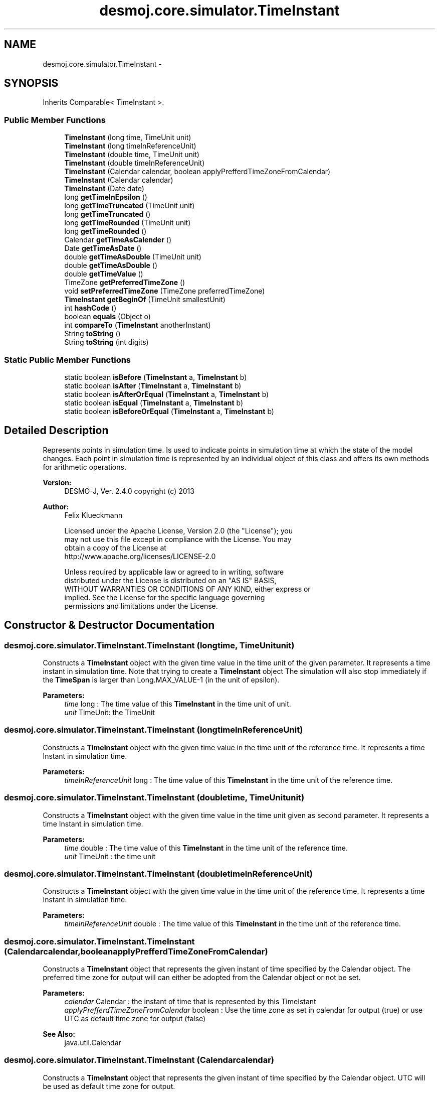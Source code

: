 .TH "desmoj.core.simulator.TimeInstant" 3 "Wed Dec 4 2013" "Version 1.0" "Desmo-J" \" -*- nroff -*-
.ad l
.nh
.SH NAME
desmoj.core.simulator.TimeInstant \- 
.SH SYNOPSIS
.br
.PP
.PP
Inherits Comparable< TimeInstant >\&.
.SS "Public Member Functions"

.in +1c
.ti -1c
.RI "\fBTimeInstant\fP (long time, TimeUnit unit)"
.br
.ti -1c
.RI "\fBTimeInstant\fP (long timeInReferenceUnit)"
.br
.ti -1c
.RI "\fBTimeInstant\fP (double time, TimeUnit unit)"
.br
.ti -1c
.RI "\fBTimeInstant\fP (double timeInReferenceUnit)"
.br
.ti -1c
.RI "\fBTimeInstant\fP (Calendar calendar, boolean applyPrefferdTimeZoneFromCalendar)"
.br
.ti -1c
.RI "\fBTimeInstant\fP (Calendar calendar)"
.br
.ti -1c
.RI "\fBTimeInstant\fP (Date date)"
.br
.ti -1c
.RI "long \fBgetTimeInEpsilon\fP ()"
.br
.ti -1c
.RI "long \fBgetTimeTruncated\fP (TimeUnit unit)"
.br
.ti -1c
.RI "long \fBgetTimeTruncated\fP ()"
.br
.ti -1c
.RI "long \fBgetTimeRounded\fP (TimeUnit unit)"
.br
.ti -1c
.RI "long \fBgetTimeRounded\fP ()"
.br
.ti -1c
.RI "Calendar \fBgetTimeAsCalender\fP ()"
.br
.ti -1c
.RI "Date \fBgetTimeAsDate\fP ()"
.br
.ti -1c
.RI "double \fBgetTimeAsDouble\fP (TimeUnit unit)"
.br
.ti -1c
.RI "double \fBgetTimeAsDouble\fP ()"
.br
.ti -1c
.RI "double \fBgetTimeValue\fP ()"
.br
.ti -1c
.RI "TimeZone \fBgetPreferredTimeZone\fP ()"
.br
.ti -1c
.RI "void \fBsetPreferredTimeZone\fP (TimeZone preferredTimeZone)"
.br
.ti -1c
.RI "\fBTimeInstant\fP \fBgetBeginOf\fP (TimeUnit smallestUnit)"
.br
.ti -1c
.RI "int \fBhashCode\fP ()"
.br
.ti -1c
.RI "boolean \fBequals\fP (Object o)"
.br
.ti -1c
.RI "int \fBcompareTo\fP (\fBTimeInstant\fP anotherInstant)"
.br
.ti -1c
.RI "String \fBtoString\fP ()"
.br
.ti -1c
.RI "String \fBtoString\fP (int digits)"
.br
.in -1c
.SS "Static Public Member Functions"

.in +1c
.ti -1c
.RI "static boolean \fBisBefore\fP (\fBTimeInstant\fP a, \fBTimeInstant\fP b)"
.br
.ti -1c
.RI "static boolean \fBisAfter\fP (\fBTimeInstant\fP a, \fBTimeInstant\fP b)"
.br
.ti -1c
.RI "static boolean \fBisAfterOrEqual\fP (\fBTimeInstant\fP a, \fBTimeInstant\fP b)"
.br
.ti -1c
.RI "static boolean \fBisEqual\fP (\fBTimeInstant\fP a, \fBTimeInstant\fP b)"
.br
.ti -1c
.RI "static boolean \fBisBeforeOrEqual\fP (\fBTimeInstant\fP a, \fBTimeInstant\fP b)"
.br
.in -1c
.SH "Detailed Description"
.PP 
Represents points in simulation time\&. Is used to indicate points in simulation time at which the state of the model changes\&. Each point in simulation time is represented by an individual object of this class and offers its own methods for arithmetic operations\&.
.PP
\fBVersion:\fP
.RS 4
DESMO-J, Ver\&. 2\&.4\&.0 copyright (c) 2013 
.RE
.PP
\fBAuthor:\fP
.RS 4
Felix Klueckmann 
.PP
.nf
    Licensed under the Apache License, Version 2.0 (the "License"); you
    may not use this file except in compliance with the License. You may
    obtain a copy of the License at
    http://www.apache.org/licenses/LICENSE-2.0

    Unless required by applicable law or agreed to in writing, software
    distributed under the License is distributed on an "AS IS" BASIS,
    WITHOUT WARRANTIES OR CONDITIONS OF ANY KIND, either express or
    implied. See the License for the specific language governing
    permissions and limitations under the License.
.fi
.PP
 
.RE
.PP

.SH "Constructor & Destructor Documentation"
.PP 
.SS "desmoj\&.core\&.simulator\&.TimeInstant\&.TimeInstant (longtime, TimeUnitunit)"
Constructs a \fBTimeInstant\fP object with the given time value in the time unit of the given parameter\&. It represents a time instant in simulation time\&. Note that trying to create a \fBTimeInstant\fP object The simulation will also stop immediately if the \fBTimeSpan\fP is larger than Long\&.MAX_VALUE-1 (in the unit of epsilon)\&.
.PP
\fBParameters:\fP
.RS 4
\fItime\fP long : The time value of this \fBTimeInstant\fP in the time unit of unit\&. 
.br
\fIunit\fP TimeUnit: the TimeUnit 
.RE
.PP

.SS "desmoj\&.core\&.simulator\&.TimeInstant\&.TimeInstant (longtimeInReferenceUnit)"
Constructs a \fBTimeInstant\fP object with the given time value in the time unit of the reference time\&. It represents a time Instant in simulation time\&.
.PP
\fBParameters:\fP
.RS 4
\fItimeInReferenceUnit\fP long : The time value of this \fBTimeInstant\fP in the time unit of the reference time\&. 
.RE
.PP

.SS "desmoj\&.core\&.simulator\&.TimeInstant\&.TimeInstant (doubletime, TimeUnitunit)"
Constructs a \fBTimeInstant\fP object with the given time value in the time unit given as second parameter\&. It represents a time Instant in simulation time\&.
.PP
\fBParameters:\fP
.RS 4
\fItime\fP double : The time value of this \fBTimeInstant\fP in the time unit of the reference time\&.
.br
\fIunit\fP TimeUnit : the time unit 
.RE
.PP

.SS "desmoj\&.core\&.simulator\&.TimeInstant\&.TimeInstant (doubletimeInReferenceUnit)"
Constructs a \fBTimeInstant\fP object with the given time value in the time unit of the reference time\&. It represents a time Instant in simulation time\&.
.PP
\fBParameters:\fP
.RS 4
\fItimeInReferenceUnit\fP double : The time value of this \fBTimeInstant\fP in the time unit of the reference time\&. 
.RE
.PP

.SS "desmoj\&.core\&.simulator\&.TimeInstant\&.TimeInstant (Calendarcalendar, booleanapplyPrefferdTimeZoneFromCalendar)"
Constructs a \fBTimeInstant\fP object that represents the given instant of time specified by the Calendar object\&. The preferred time zone for output will can either be adopted from the Calendar object or not be set\&.
.PP
\fBParameters:\fP
.RS 4
\fIcalendar\fP Calendar : the instant of time that is represented by this TimeIstant 
.br
\fIapplyPrefferdTimeZoneFromCalendar\fP boolean : Use the time zone as set in calendar for output (true) or use UTC as default time zone for output (false)
.RE
.PP
\fBSee Also:\fP
.RS 4
java\&.util\&.Calendar 
.RE
.PP

.SS "desmoj\&.core\&.simulator\&.TimeInstant\&.TimeInstant (Calendarcalendar)"
Constructs a \fBTimeInstant\fP object that represents the given instant of time specified by the Calendar object\&. UTC will be used as default time zone for output\&.
.PP
\fBSee Also:\fP
.RS 4
java\&.util\&.Calendar 
.RE
.PP

.SS "desmoj\&.core\&.simulator\&.TimeInstant\&.TimeInstant (Datedate)"
Constructs a \fBTimeInstant\fP object that represents the given instant of time specified by the Date object\&.
.PP
\fBParameters:\fP
.RS 4
\fIdate\fP Date : the instant of time that is represented by this \fBTimeInstant\fP 
.RE
.PP
\fBSee Also:\fP
.RS 4
java\&.util\&.Date 
.RE
.PP

.SH "Member Function Documentation"
.PP 
.SS "int desmoj\&.core\&.simulator\&.TimeInstant\&.compareTo (\fBTimeInstant\fPanotherInstant)"
Compares the given \fBTimeInstant\fP to this \fBTimeInstant\fP\&. This method implements the Comparable<TimeInstant> Interface
.PP
\fBParameters:\fP
.RS 4
\fIanotherInstant\fP : The \fBTimeInstant\fP to be compared to this \fBTimeInstant\fP
.RE
.PP
\fBReturns:\fP
.RS 4
: int: Returns a negative integer, zero, or a positive integer as this \fBTimeInstant\fP is before, at the same time, or after the given \fBTimeInstant\fP\&. 
.RE
.PP

.SS "boolean desmoj\&.core\&.simulator\&.TimeInstant\&.equals (Objecto)"
Indicates whether this \fBTimeInstant\fP is equal to the given parameter\&. Returns true if the obj argument is a \fBTimeInstant\fP and represents the same point of time as this \fBTimeInstant\fP; false otherwise\&. This method overrides java\&.lang\&.Object\&.equals()
.PP
\fBParameters:\fP
.RS 4
\fIo\fP the reference object with which to compare\&. 
.RE
.PP
\fBReturns:\fP
.RS 4
: true if the obj argument is a \fBTimeInstant\fP and represents the same point of time as this \fBTimeInstant\fP; false otherwise\&. 
.RE
.PP

.SS "\fBTimeInstant\fP desmoj\&.core\&.simulator\&.TimeInstant\&.getBeginOf (TimeUnitsmallestUnit)"
Determines that last instant prior to this instant at which a new period of the unit provided 'begins', which means smaller units are zero\&. 
.br
 Examples: Assume this \fBTimeInstant\fP is 28\&.12\&.2011 11:23:45:678\&. <br> Calling \fCgetBeginOf(TimeUnit\&.TimeUnit\&.DAYS)\fP yields 28\&.12\&.2011 00:00:00:000 (begin of current hour)\&.<br> Calling \fCgetBeginOf(TimeUnit\&.TimeUnit\&.MINUTES)\fP yields 28\&.12\&.2011 11:23:00:000 (begin of current day)\&.<br> Note that days are interpreted with respect to this instant's preferred time zone\&.
.PP
\fBParameters:\fP
.RS 4
\fIsmallestUnit\fP TimeUnit : the unit to begin (i\&.e\&. smaller units set to zero); must be TimeUnit\&.DAYS, TimeUnit\&.HOURS, TimeUnit\&.MINUTES, TimeUnit\&.SECONDS or TimeUnit\&.MILLISECONDS\&.
.RE
.PP
\fBReturns:\fP
.RS 4
\fBTimeInstant\fP: The \fBTimeInstant\fP at which the day/hour/minute/second/millisecond of the this \fBTimeInstant\fP has begun\&. 
.RE
.PP

.SS "TimeZone desmoj\&.core\&.simulator\&.TimeInstant\&.getPreferredTimeZone ()"
The preferred time zone for printing this time instant\&.
.PP
\fBReturns:\fP
.RS 4
TimeZone: the time zone to use for printing this \fBTimeInstant\fP\&. 
.RE
.PP

.SS "Calendar desmoj\&.core\&.simulator\&.TimeInstant\&.getTimeAsCalender ()"
Returns the value of this \fBTimeInstant\fP object as a Calender object\&. Note that the TimeZone of the Calender object returend is set to this \fBTimeInstant\fP's preferred TimeZone (which defaults to UTC unless set differently)\&.
.PP
\fBReturns:\fP
.RS 4
Calendar: a Calendar representation of this \fBTimeInstant\fP 
.RE
.PP

.SS "Date desmoj\&.core\&.simulator\&.TimeInstant\&.getTimeAsDate ()"
Returns the value of this \fBTimeInstant\fP object as a Date object\&.
.PP
\fBReturns:\fP
.RS 4
Date: a Date representation of this \fBTimeInstant\fP 
.RE
.PP

.SS "double desmoj\&.core\&.simulator\&.TimeInstant\&.getTimeAsDouble (TimeUnitunit)"
Returns the value of this \fBTimeInstant\fP object as a double type in the time unit given as a parameter\&.
.PP
\fBReturns:\fP
.RS 4
double: the time value of the \fBTimeInstant\fP object as a double type in the time unit given as a parameter 
.RE
.PP

.SS "double desmoj\&.core\&.simulator\&.TimeInstant\&.getTimeAsDouble ()"
Returns the value of this \fBTimeInstant\fP object as a double type in the time unit of the reference time\&.
.PP
\fBReturns:\fP
.RS 4
double: the time value of the \fBTimeInstant\fP object as a double type in the time unit given as a parameter 
.RE
.PP

.SS "long desmoj\&.core\&.simulator\&.TimeInstant\&.getTimeInEpsilon ()"
Returns the value of the \fBTimeInstant\fP object as a long type in the time unit of epsilon
.PP
\fBReturns:\fP
.RS 4
long: the time value of the \fBTimeInstant\fP object as a long type in the time unit of epsilon 
.RE
.PP

.SS "long desmoj\&.core\&.simulator\&.TimeInstant\&.getTimeRounded (TimeUnitunit)"
Returns the value of this \fBTimeInstant\fP object as a long type in the time unit given as a parameter\&. If the parameter has a coarser granularity than epsilon the returned value will be rounded, so lose precision\&.
.PP
\fBParameters:\fP
.RS 4
\fIunit\fP the TimeUnit
.RE
.PP
\fBReturns:\fP
.RS 4
long: the time value of the \fBTimeInstant\fP object as a long type in the time unit given as a parameter or Long\&.MIN_VALUE if conversion would negatively overflow, or Long\&.MAX_VALUE if it would positively overflow\&. 
.RE
.PP

.SS "long desmoj\&.core\&.simulator\&.TimeInstant\&.getTimeRounded ()"
Returns the value of this \fBTimeInstant\fP object as a long type in the time unit of the reference time\&. If the parameter has a coarser granularity than epsilon the returned value will be rounded, so lose precision\&.
.PP
\fBReturns:\fP
.RS 4
long: the time value of the \fBTimeInstant\fP object as a long type in the time unit given as a parameter or Long\&.MIN_VALUE if conversion would negatively overflow, or Long\&.MAX_VALUE if it would positively overflow\&. 
.RE
.PP

.SS "long desmoj\&.core\&.simulator\&.TimeInstant\&.getTimeTruncated (TimeUnitunit)"
Returns the value of this \fBTimeInstant\fP object as a long type in the time unit given as a parameter\&. If the parameter has a coarser granularity than epsilon the returned value will be truncated, so lose precision\&.
.PP
\fBReturns:\fP
.RS 4
long: the time value of the \fBTimeInstant\fP object as a long type in the time unit given as a parameter or Long\&.MIN_VALUE if conversion would negatively overflow, or Long\&.MAX_VALUE if it would positively overflow\&. 
.RE
.PP

.SS "long desmoj\&.core\&.simulator\&.TimeInstant\&.getTimeTruncated ()"
Returns the value of this \fBTimeInstant\fP object as a long type in the time unit of the reference time\&. If the parameter has a coarser granularity than epsilon the returned value will be truncated, so lose precision\&.
.PP
\fBReturns:\fP
.RS 4
long: the time value of the \fBTimeInstant\fP object as a long type in the time unit given as a parameter or Long\&.MIN_VALUE if conversion would negatively overflow, or Long\&.MAX_VALUE if it would positively overflow\&. 
.RE
.PP

.SS "double desmoj\&.core\&.simulator\&.TimeInstant\&.getTimeValue ()"

.PP
\fBDeprecated\fP
.RS 4
Replaced by \fBgetTimeAsDouble()\fP\&. The value of this \fBTimeInstant\fP object as a double type in the time unit of the reference time\&.
.RE
.PP
.PP
\fBReturns:\fP
.RS 4
double: the time value of the \fBTimeInstant\fP object as a double type in the time unit given as a parameter 
.RE
.PP

.SS "int desmoj\&.core\&.simulator\&.TimeInstant\&.hashCode ()"
Returns a hash code value for the object\&. This method overrides java\&.lang\&.Object\&.hashCode() to support efficient treatment in HashMaps\&.
.PP
\fBReturns:\fP
.RS 4
: int: A hash code value for this \fBTimeInstant\fP\&. 
.RE
.PP

.SS "static boolean desmoj\&.core\&.simulator\&.TimeInstant\&.isAfter (\fBTimeInstant\fPa, \fBTimeInstant\fPb)\fC [static]\fP"
Checks if the first of two points of simulation time is after the second\&. After means, that the time value of \fBTimeInstant\fP a is larger and hence 'later' than \fBTimeInstant\fP b\&. Note that this is a static method available through calling the class \fC\fBTimeInstant\fP\fP i\&.e\&. \fCTimeInstant\&.isAfter(a,b)\fP where a and b are valid \fBTimeInstant\fP objects\&.
.PP
\fBReturns:\fP
.RS 4
boolean : True if a is after (later) than b 
.RE
.PP
\fBParameters:\fP
.RS 4
\fIa\fP \fBTimeInstant\fP : first comparand 
.br
\fIb\fP \fBTimeInstant\fP : second comparand 
.RE
.PP

.SS "static boolean desmoj\&.core\&.simulator\&.TimeInstant\&.isAfterOrEqual (\fBTimeInstant\fPa, \fBTimeInstant\fPb)\fC [static]\fP"
Checks if the first of two points of simulation time is after the second or equal to the second\&. After means, that the time value of \fBTimeInstant\fP a is larger and hence after \fBTimeInstant\fP b\&. Equal means, that they both describe the same point in simulation time\&. Note that this is a static method available through calling the class \fC\fBTimeInstant\fP\fP i\&.e\&. \fCTimeInstant\&.isAfterOrEqual(a,b)\fP where a and b are valid timeInstant objects\&.
.PP
\fBReturns:\fP
.RS 4
boolean : True if a is after (later than )b or equal to b
.RE
.PP
\fBParameters:\fP
.RS 4
\fIa\fP \fBTimeInstant\fP : first comparand 
.br
\fIb\fP \fBTimeInstant\fP : second comparand 
.RE
.PP

.SS "static boolean desmoj\&.core\&.simulator\&.TimeInstant\&.isBefore (\fBTimeInstant\fPa, \fBTimeInstant\fPb)\fC [static]\fP"
Checks if the first of two points of simulation time is before the second\&. Before means, that the time value of \fBTimeInstant\fP a is smaller and hence 'earlier' than \fBTimeInstant\fP b\&. Note that this is a static method available through calling the class \fC\fBTimeInstant\fP\fP i\&.e\&. \fCTimeInstant\&.isAfter(a,b)\fP where a and b are valid \fBTimeInstant\fP objects\&.
.PP
\fBReturns:\fP
.RS 4
boolean : True if a is before (earlier) than b 
.RE
.PP
\fBParameters:\fP
.RS 4
\fIa\fP \fBTimeInstant\fP : first comparand 
.br
\fIb\fP \fBTimeInstant\fP : second comparand 
.RE
.PP

.SS "static boolean desmoj\&.core\&.simulator\&.TimeInstant\&.isBeforeOrEqual (\fBTimeInstant\fPa, \fBTimeInstant\fPb)\fC [static]\fP"
Checks if the first of two points of simulation time is before the second or equal to the second\&. Before means, that the time value of \fBTimeInstant\fP a is smaller and hence before \fBTimeInstant\fP b\&. Equal means, that they both describe the same point in simulation time\&. Note that this is a static method available through calling the class \fC\fBTimeInstant\fP\fP i\&.e\&. \fCTimeInstant\&.isBeforeOrEqual(a,b)\fP where a and b are valid timeInstant objects\&.
.PP
\fBReturns:\fP
.RS 4
boolean : True if a is before (earlier than )b or equal to b
.RE
.PP
\fBParameters:\fP
.RS 4
\fIa\fP \fBTimeInstant\fP : first comparand 
.br
\fIb\fP \fBTimeInstant\fP : second comparand 
.RE
.PP

.SS "static boolean desmoj\&.core\&.simulator\&.TimeInstant\&.isEqual (\fBTimeInstant\fPa, \fBTimeInstant\fPb)\fC [static]\fP"
Checks if the two \fBTimeInstant\fP parameters describe the same point of simulation time\&. Note that this is a static method available through calling the class \fC\fBTimeInstant\fP\fP i\&.e\&. \fCTimeInstant\&.isEqual(a,b)\fP where a and b are valid \fBTimeInstant\fP objects\&.
.PP
\fBReturns:\fP
.RS 4
boolean : True if both parameters describe same point of simulation time 
.RE
.PP
\fBParameters:\fP
.RS 4
\fIa\fP \fBTimeInstant\fP : first comparand 
.br
\fIb\fP \fBTimeInstant\fP : second comparand 
.RE
.PP

.SS "void desmoj\&.core\&.simulator\&.TimeInstant\&.setPreferredTimeZone (TimeZonepreferredTimeZone)"
Sets the preferred time zone for printing this time instant\&. Note that this time zone does not affect the internal representation of this \fBTimeInstant\fP (stored as multiple of \fBExperiment\fP's epsilon since the start of the epoch, i\&.e\&. January 1, 1970, 00:00:00 GMT); the preferred TimeZone just servers TimeFormatters generating a convenient output\&.
.PP
\fBParameters:\fP
.RS 4
\fIpreferredTimeZone\fP java\&.util\&.TimeZone : The time value of this \fBTimeInstant\fP in the time unit of the reference time\&. 
.RE
.PP

.SS "String desmoj\&.core\&.simulator\&.TimeInstant\&.toString ()"
Returns the String Representation of this \fBTimeInstant\fP according to the \fBTimeFormatter\fP\&.
.PP
\fBSee Also:\fP
.RS 4
java\&.lang\&.Object::toString() 
.PP
\fBdesmoj\&.core\&.simulator\&.TimeFormatter\fP 
.RE
.PP

.SS "String desmoj\&.core\&.simulator\&.TimeInstant\&.toString (intdigits)"
Returns the String Representation of this \fBTimeInstant\fP according to the \fBTimeFormatter\fP, truncating digits after the decimal point if necessary\&.
.PP
\fBParameters:\fP
.RS 4
\fIdigits\fP Maximum number of digits after decimal point
.RE
.PP
\fBSee Also:\fP
.RS 4
java\&.lang\&.Object::toString() 
.PP
\fBdesmoj\&.core\&.simulator\&.TimeFormatter\fP 
.RE
.PP


.SH "Author"
.PP 
Generated automatically by Doxygen for Desmo-J from the source code\&.
